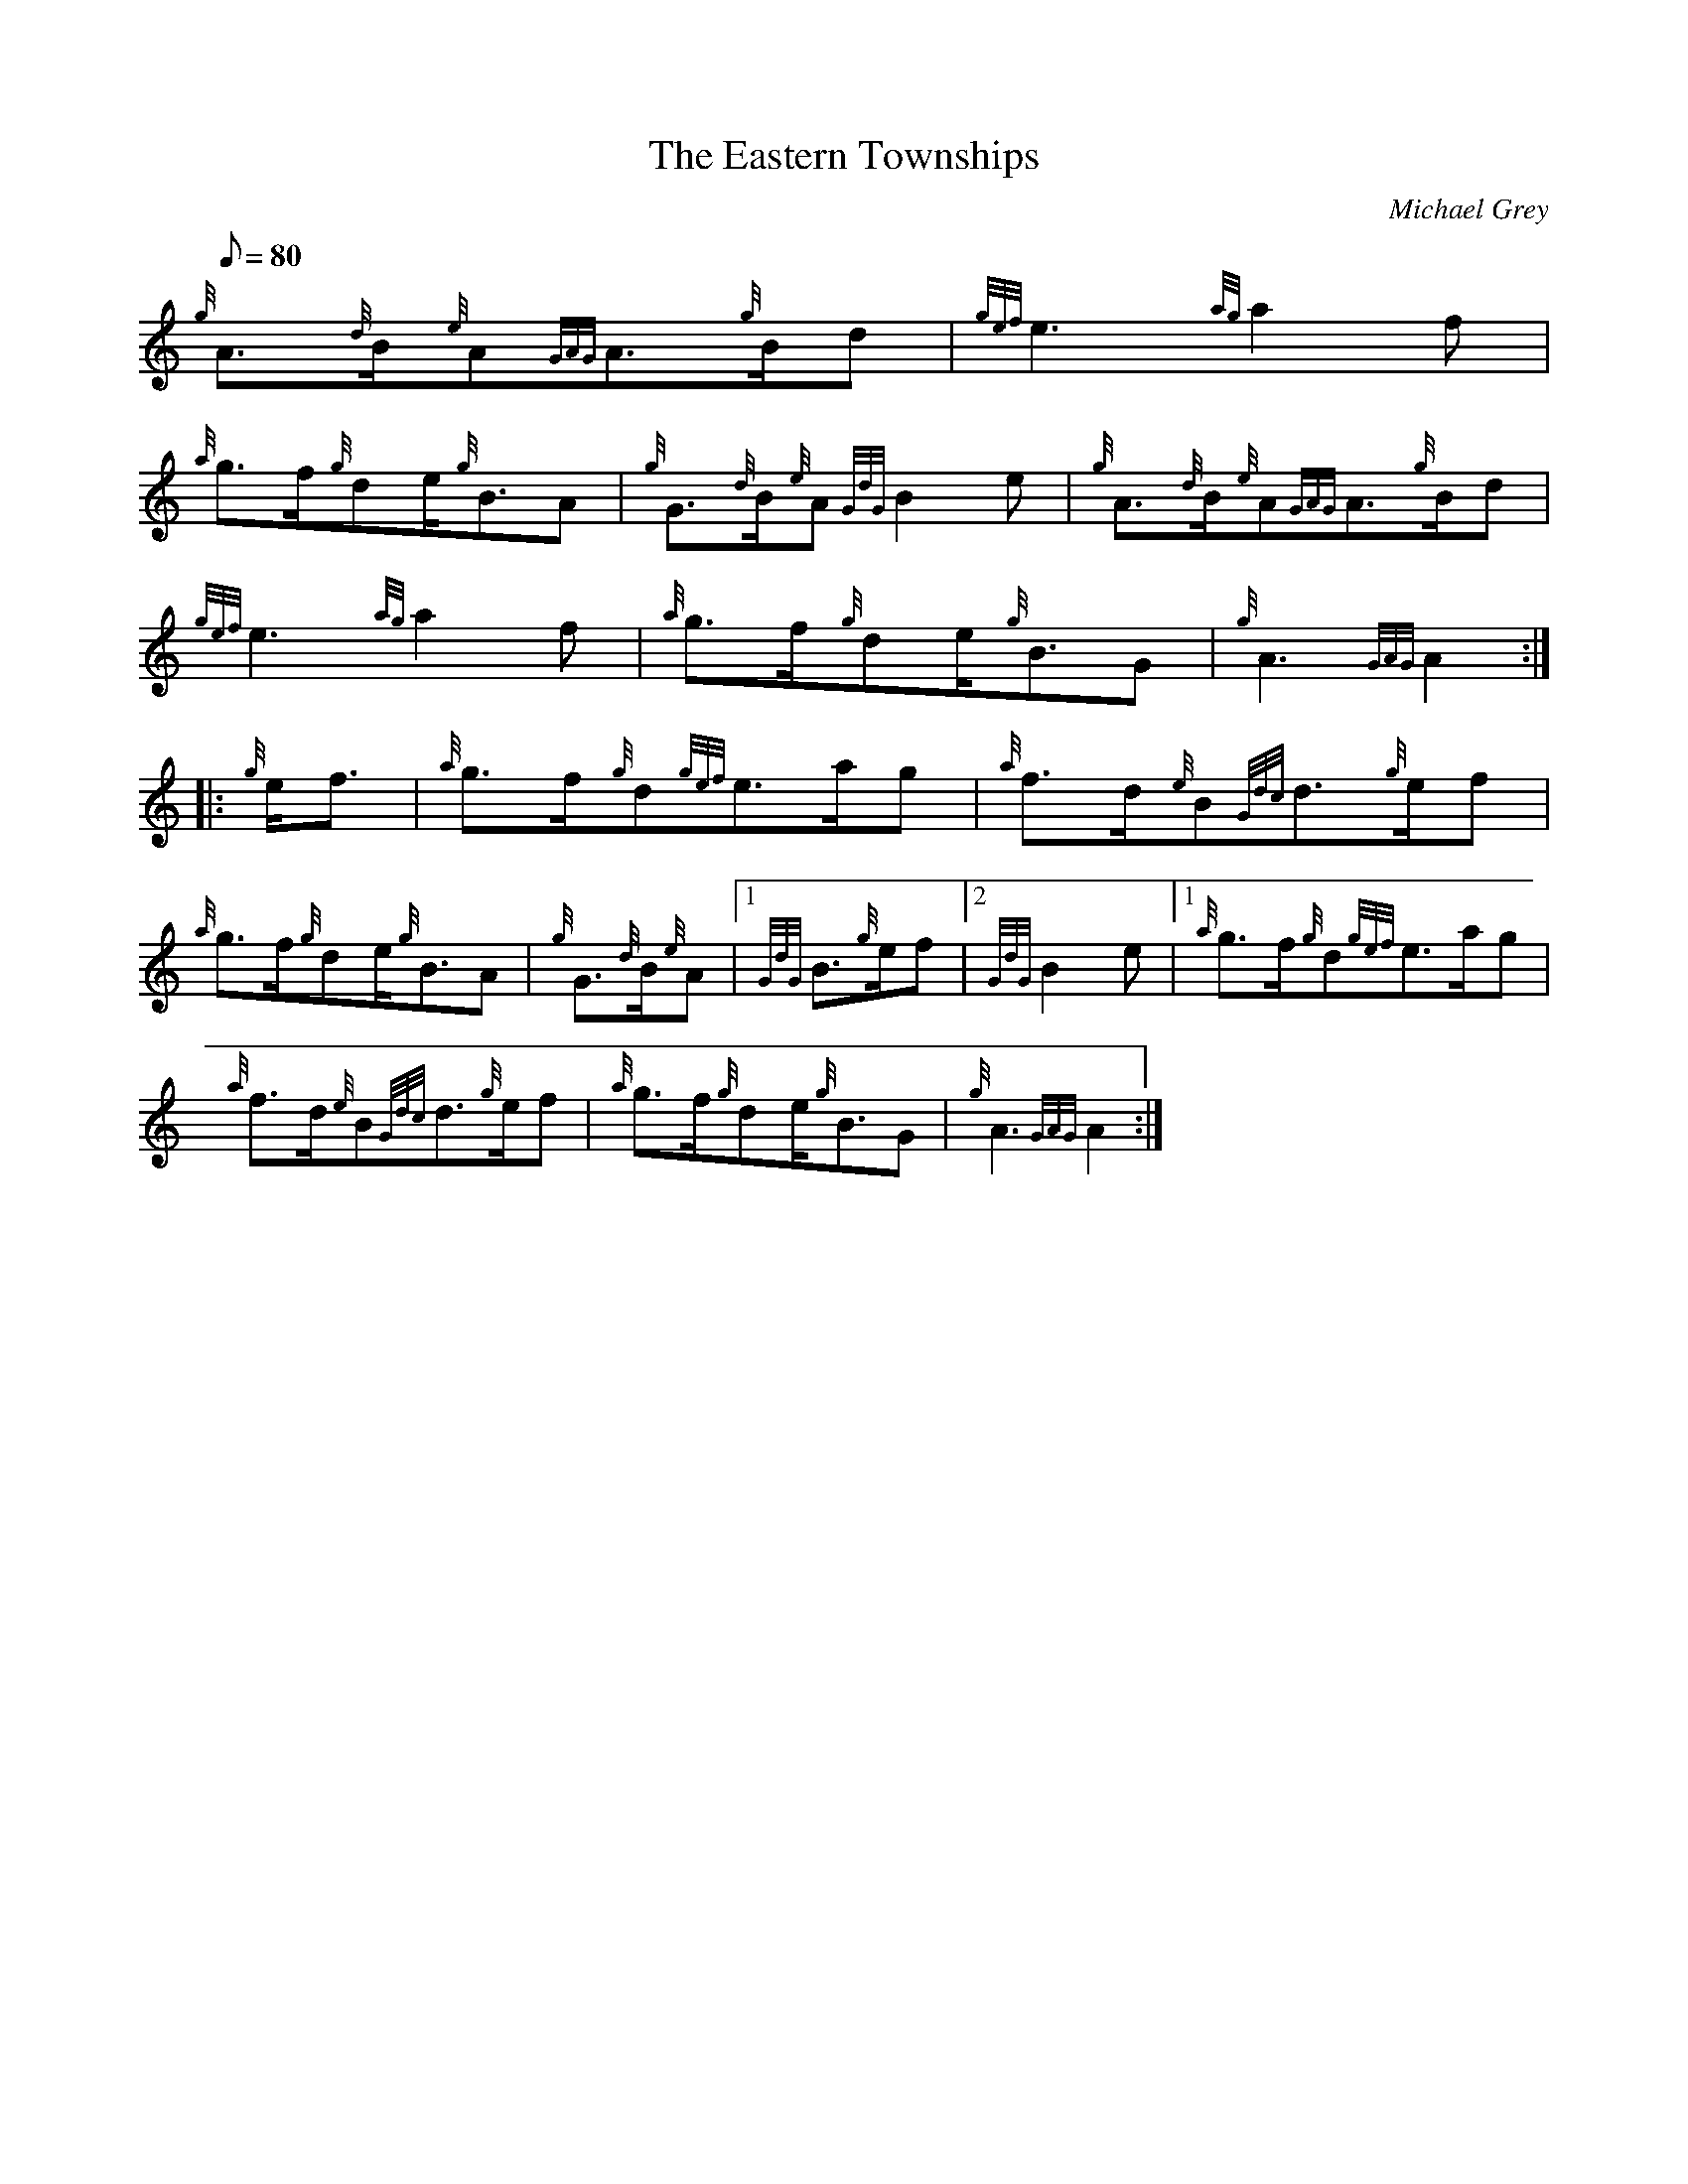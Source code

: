 X: 1
T:The Eastern Townships
M:C
L:1/8
Q:80
C:Michael Grey
S:Slow Air
K:HP
M:6/8 e|
{g}A3/2{d}B/2{e}A{GAG}A3/2{g}B/2d|
{gef}e3{ag}a2f|  !
{a}g3/2f/2{g}de/2{g}B3/2A|
{g}G3/2{d}B/2{e}A{GdG}B2e|
{g}A3/2{d}B/2{e}A{GAG}A3/2{g}B/2d|  !
{gef}e3{ag}a2f|
{a}g3/2f/2{g}de/2{g}B3/2G|
{g}A3{GAG}A2:| |:  !
{g}e/2f3/2|
{a}g3/2f/2{g}d{gef}e3/2a/2g|
{a}f3/2d/2{e}B{Gdc}d3/2{g}e/2f|  !
{a}g3/2f/2{g}de/2{g}B3/2A|
{g}G3/2{d}B/2{e}A|1 {GdG}B3/2{g}e/2f|2 {GdG}B2e|1
{a}g3/2f/2{g}d{gef}e3/2a/2g|  !
{a}f3/2d/2{e}B{Gdc}d3/2{g}e/2f|
{a}g3/2f/2{g}de/2{g}B3/2G|
{g}A3{GAG}A2:|  !
